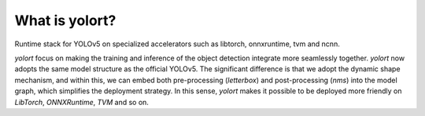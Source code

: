What is yolort?
====================

Runtime stack for YOLOv5 on specialized accelerators such as libtorch, onnxruntime, tvm and ncnn.

.. image:: _static/yolort_logo.png
    :width: 500px
    :align: center


`yolort` focus on making the training and inference of the object detection integrate more seamlessly
together. `yolort` now adopts the same model structure as the official YOLOv5. The significant
difference is that we adopt the dynamic shape mechanism, and within this, we can embed both
pre-processing (`letterbox`) and post-processing (`nms`) into the model graph, which simplifies
the deployment strategy. In this sense, `yolort` makes it possible to be deployed more friendly
on `LibTorch`, `ONNXRuntime`, `TVM` and so on.
